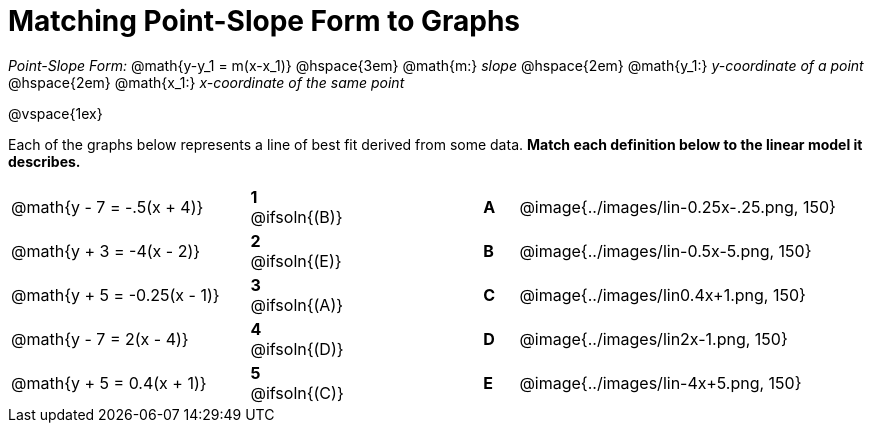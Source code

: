 = Matching Point-Slope Form to Graphs

_Point-Slope Form:_ @math{y-y_1 = m(x-x_1)} @hspace{3em} @math{m:} _slope_  @hspace{2em}  @math{y_1:} _y-coordinate of a point_ @hspace{2em}  @math{x_1:} _x-coordinate of the same point_ 

@vspace{1ex}

Each of the graphs below represents a line of best fit derived from some data. *Match each definition below to the linear model it describes.*

[.FillVerticalSpace, cols=".^7a,^.^2a,4,^.^1a,>.^10a", stripes="none", grid="none", frame="none"]
|===
| @math{y - 7 = -.5(x + 4)}
|*1* @ifsoln{(B)}||*A*
| @image{../images/lin-0.25x-.25.png, 150}

| @math{y + 3 = -4(x - 2)}
|*2* @ifsoln{(E)}||*B*
| @image{../images/lin-0.5x-5.png, 150}

| @math{y + 5 = -0.25(x - 1)}
|*3* @ifsoln{(A)}||*C*
| @image{../images/lin0.4x+1.png, 150}

| @math{y - 7 = 2(x - 4)}
|*4* @ifsoln{(D)}||*D*
| @image{../images/lin2x-1.png, 150}

| @math{y + 5 = 0.4(x + 1)}
|*5* @ifsoln{+(C)+}||*E*
| @image{../images/lin-4x+5.png, 150}

|===

